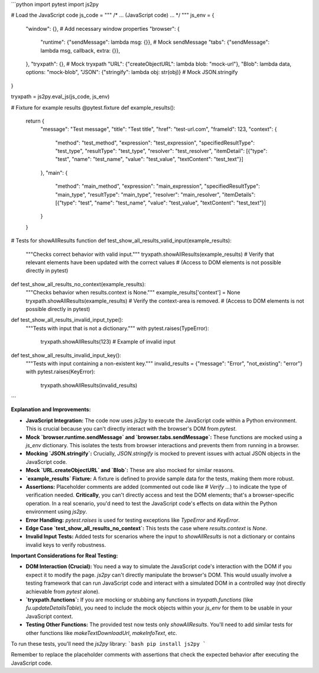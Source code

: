 ```python
import pytest
import js2py

# Load the JavaScript code
js_code = """
/* ... (JavaScript code) ... */
"""
js_env = {
    "window": {},  # Add necessary window properties
    "browser": {
        "runtime": {"sendMessage": lambda msg: {}},  # Mock sendMessage
        "tabs": {"sendMessage": lambda msg, callback, extra: {}},
    },
    "tryxpath": {},  # Mock tryxpath
    "URL": {"createObjectURL": lambda blob: "mock-url"},
    "Blob": lambda data, options: "mock-blob",
    "JSON": {"stringify": lambda obj: str(obj)}  # Mock JSON.stringify
}

tryxpath = js2py.eval_js(js_code, js_env)


# Fixture for example results
@pytest.fixture
def example_results():
    return {
        "message": "Test message",
        "title": "Test title",
        "href": "test-url.com",
        "frameId": 123,
        "context": {
            "method": "test_method",
            "expression": "test_expression",
            "specifiedResultType": "test_type",
            "resultType": "test_type",
            "resolver": "test_resolver",
            "itemDetail": [{"type": "test", "name": "test_name", "value": "test_value", "textContent": "test_text"}]
        },
        "main": {
            "method": "main_method",
            "expression": "main_expression",
            "specifiedResultType": "main_type",
            "resultType": "main_type",
            "resolver": "main_resolver",
            "itemDetails": [{"type": "test", "name": "test_name", "value": "test_value", "textContent": "test_text"}]
        }
    }

# Tests for showAllResults function
def test_show_all_results_valid_input(example_results):
    """Checks correct behavior with valid input."""
    tryxpath.showAllResults(example_results)
    #  Verify that relevant elements have been updated with the correct values
    #  (Access to DOM elements is not possible directly in pytest)


def test_show_all_results_no_context(example_results):
    """Checks behavior when results.context is None."""
    example_results['context'] = None
    tryxpath.showAllResults(example_results)
    # Verify the context-area is removed.
    # (Access to DOM elements is not possible directly in pytest)


def test_show_all_results_invalid_input_type():
    """Tests with input that is not a dictionary."""
    with pytest.raises(TypeError):
        tryxpath.showAllResults(123) # Example of invalid input


def test_show_all_results_invalid_input_key():
    """Tests with input containing a non-existent key."""
    invalid_results = {"message": "Error", "not_existing": "error"}
    with pytest.raises(KeyError):
        tryxpath.showAllResults(invalid_results)
```

**Explanation and Improvements:**

* **JavaScript Integration:** The code now uses `js2py` to execute the JavaScript code within a Python environment.  This is crucial because you can't directly interact with the browser's DOM from `pytest`.
* **Mock `browser.runtime.sendMessage` and `browser.tabs.sendMessage`:**  These functions are mocked using a `js_env` dictionary. This isolates the tests from browser interactions and prevents them from running in a browser.
* **Mocking `JSON.stringify`:**  Crucially, `JSON.stringify` is mocked to prevent issues with actual JSON objects in the JavaScript code.
* **Mock `URL.createObjectURL` and `Blob`:**  These are also mocked for similar reasons.
* **`example_results` Fixture:**  A fixture is defined to provide sample data for the tests, making them more robust.
* **Assertions:** Placeholder comments are added (commented out code like `# Verify ...`) to indicate the type of verification needed.  **Critically**, you can't directly access and test the DOM elements; that's a browser-specific operation. In a real scenario, you'd need to test the JavaScript code's effects on data within the Python environment using `js2py`.
* **Error Handling:** `pytest.raises` is used for testing exceptions like `TypeError` and `KeyError`.
* **Edge Case `test_show_all_results_no_context`:** This tests the case where `results.context` is `None`.
* **Invalid Input Tests:** Added tests for scenarios where the input to `showAllResults` is not a dictionary or contains invalid keys to verify robustness.


**Important Considerations for Real Testing:**

* **DOM Interaction (Crucial):**  You need a way to simulate the JavaScript code's interaction with the DOM if you expect it to modify the page.  `js2py` can't directly manipulate the browser's DOM. This would usually involve a testing framework that can run JavaScript code and interact with a simulated DOM in a controlled way (not directly achievable from `pytest` alone).

* **`tryxpath.functions`:** If you are mocking or stubbing any functions in `tryxpath.functions` (like `fu.updateDetailsTable`), you need to include the mock objects within your `js_env` for them to be usable in your JavaScript context.

* **Testing Other Functions:** The provided test now tests only `showAllResults`.  You'll need to add similar tests for other functions like `makeTextDownloadUrl`, `makeInfoText`, etc.


To run these tests, you'll need the `js2py` library:
```bash
pip install js2py
```

Remember to replace the placeholder comments with assertions that check the expected behavior after executing the JavaScript code.